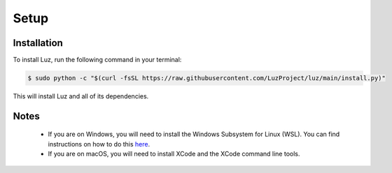 Setup
---------------------

Installation
*********************

To install Luz, run the following command in your terminal:

.. code:: bash
    
    $ sudo python -c "$(curl -fsSL https://raw.githubusercontent.com/LuzProject/luz/main/install.py)"

This will install Luz and all of its dependencies.

Notes
*********************
 * If you are on Windows, you will need to install the Windows Subsystem for Linux (WSL). You can find instructions on how to do this `here <https://learn.microsoft.com/en-us/windows/wsl/install>`_.
 * If you are on macOS, you will need to install XCode and the XCode command line tools.